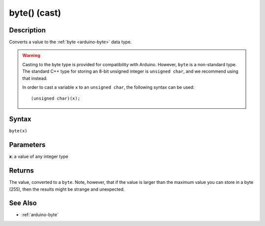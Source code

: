 .. highlight:: cpp

.. _arduino-bytecast:

byte() (cast)
=============

Description
-----------

Converts a value to the :ref:`byte <arduino-byte>` data type.

.. warning::

   Casting to the byte type is provided for compatibility with
   Arduino.  However, ``byte`` is a non-standard type.  The standard
   C++ type for storing an 8-bit unsigned integer is ``unsigned
   char``, and we recommend using that instead.

   In order to cast a variable ``x`` to an ``unsigned char``, the
   following syntax can be used::

       (unsigned char)(x);

Syntax
------

``byte(x)``


Parameters
----------

**x**: a value of any integer type


Returns
-------

The value, converted to a ``byte``.  Note, however, that if the value
is larger than the maximum value you can store in a byte (255), then
the results might be strange and unexpected.


See Also
--------

-  :ref:`arduino-byte`


